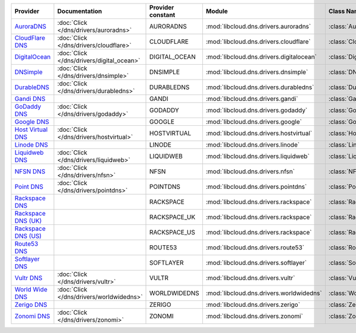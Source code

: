 .. NOTE: This file has been generated automatically using generate_provider_feature_matrix_table.py script, don't manually edit it

===================== ========================================= ================= ======================================== ==============================
Provider              Documentation                             Provider constant Module                                   Class Name                    
===================== ========================================= ================= ======================================== ==============================
`AuroraDNS`_          :doc:`Click </dns/drivers/auroradns>`     AURORADNS         :mod:`libcloud.dns.drivers.auroradns`    :class:`AuroraDNSDriver`      
`CloudFlare DNS`_     :doc:`Click </dns/drivers/cloudflare>`    CLOUDFLARE        :mod:`libcloud.dns.drivers.cloudflare`   :class:`CloudFlareDNSDriver`  
`DigitalOcean`_       :doc:`Click </dns/drivers/digital_ocean>` DIGITAL_OCEAN     :mod:`libcloud.dns.drivers.digitalocean` :class:`DigitalOceanDNSDriver`
`DNSimple`_           :doc:`Click </dns/drivers/dnsimple>`      DNSIMPLE          :mod:`libcloud.dns.drivers.dnsimple`     :class:`DNSimpleDNSDriver`    
`DurableDNS`_         :doc:`Click </dns/drivers/durabledns>`    DURABLEDNS        :mod:`libcloud.dns.drivers.durabledns`   :class:`DurableDNSDriver`     
`Gandi DNS`_                                                    GANDI             :mod:`libcloud.dns.drivers.gandi`        :class:`GandiDNSDriver`       
`GoDaddy DNS`_        :doc:`Click </dns/drivers/godaddy>`       GODADDY           :mod:`libcloud.dns.drivers.godaddy`      :class:`GoDaddyDNSDriver`     
`Google DNS`_                                                   GOOGLE            :mod:`libcloud.dns.drivers.google`       :class:`GoogleDNSDriver`      
`Host Virtual DNS`_   :doc:`Click </dns/drivers/hostvirtual>`   HOSTVIRTUAL       :mod:`libcloud.dns.drivers.hostvirtual`  :class:`HostVirtualDNSDriver` 
`Linode DNS`_                                                   LINODE            :mod:`libcloud.dns.drivers.linode`       :class:`LinodeDNSDriver`      
`Liquidweb DNS`_      :doc:`Click </dns/drivers/liquidweb>`     LIQUIDWEB         :mod:`libcloud.dns.drivers.liquidweb`    :class:`LiquidWebDNSDriver`   
`NFSN DNS`_           :doc:`Click </dns/drivers/nfsn>`          NFSN              :mod:`libcloud.dns.drivers.nfsn`         :class:`NFSNDNSDriver`        
`Point DNS`_          :doc:`Click </dns/drivers/pointdns>`      POINTDNS          :mod:`libcloud.dns.drivers.pointdns`     :class:`PointDNSDriver`       
`Rackspace DNS`_                                                RACKSPACE         :mod:`libcloud.dns.drivers.rackspace`    :class:`RackspaceDNSDriver`   
`Rackspace DNS (UK)`_                                           RACKSPACE_UK      :mod:`libcloud.dns.drivers.rackspace`    :class:`RackspaceUKDNSDriver` 
`Rackspace DNS (US)`_                                           RACKSPACE_US      :mod:`libcloud.dns.drivers.rackspace`    :class:`RackspaceUSDNSDriver` 
`Route53 DNS`_                                                  ROUTE53           :mod:`libcloud.dns.drivers.route53`      :class:`Route53DNSDriver`     
`Softlayer DNS`_                                                SOFTLAYER         :mod:`libcloud.dns.drivers.softlayer`    :class:`SoftLayerDNSDriver`   
`Vultr DNS`_          :doc:`Click </dns/drivers/vultr>`         VULTR             :mod:`libcloud.dns.drivers.vultr`        :class:`VultrDNSDriver`       
`World Wide DNS`_     :doc:`Click </dns/drivers/worldwidedns>`  WORLDWIDEDNS      :mod:`libcloud.dns.drivers.worldwidedns` :class:`WorldWideDNSDriver`   
`Zerigo DNS`_                                                   ZERIGO            :mod:`libcloud.dns.drivers.zerigo`       :class:`ZerigoDNSDriver`      
`Zonomi DNS`_         :doc:`Click </dns/drivers/zonomi>`        ZONOMI            :mod:`libcloud.dns.drivers.zonomi`       :class:`ZonomiDNSDriver`      
===================== ========================================= ================= ======================================== ==============================

.. _`AuroraDNS`: https://www.pcextreme.nl/en/aurora/dns
.. _`CloudFlare DNS`: https://www.cloudflare.com
.. _`DigitalOcean`: https://www.digitalocean.com
.. _`DNSimple`: https://dnsimple.com/
.. _`DurableDNS`: https://durabledns.com
.. _`Gandi DNS`: http://www.gandi.net/domain
.. _`GoDaddy DNS`: https://www.godaddy.com/
.. _`Google DNS`: https://cloud.google.com/
.. _`Host Virtual DNS`: https://www.hostvirtual.com/
.. _`Linode DNS`: http://www.linode.com/
.. _`Liquidweb DNS`: https://www.liquidweb.com
.. _`NFSN DNS`: https://www.nearlyfreespeech.net
.. _`Point DNS`: https://pointhq.com/
.. _`Rackspace DNS`: http://www.rackspace.com/
.. _`Rackspace DNS (UK)`: http://www.rackspace.com/
.. _`Rackspace DNS (US)`: http://www.rackspace.com/
.. _`Route53 DNS`: http://aws.amazon.com/route53/
.. _`Softlayer DNS`: https://www.softlayer.com
.. _`Vultr DNS`: http://www.vultr.com/
.. _`World Wide DNS`: https://www.worldwidedns.net/
.. _`Zerigo DNS`: http://www.zerigo.com/
.. _`Zonomi DNS`: https://zonomi.com
